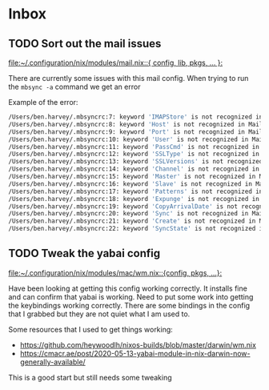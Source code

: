 * Inbox
** TODO Sort out the mail issues

[[file:~/.configuration/nix/modules/mail.nix::{ config, lib, pkgs, ... }:]]

There are currently some issues with this mail config. When trying to run the ~mbsync -a~ command we get an error

Example of the error:

#+begin_src bash
/Users/ben.harvey/.mbsyncrc:7: keyword 'IMAPStore' is not recognized in MaildirStore sections
/Users/ben.harvey/.mbsyncrc:8: keyword 'Host' is not recognized in MaildirStore sections
/Users/ben.harvey/.mbsyncrc:9: keyword 'Port' is not recognized in MaildirStore sections
/Users/ben.harvey/.mbsyncrc:10: keyword 'User' is not recognized in MaildirStore sections
/Users/ben.harvey/.mbsyncrc:11: keyword 'PassCmd' is not recognized in MaildirStore sections
/Users/ben.harvey/.mbsyncrc:12: keyword 'SSLType' is not recognized in MaildirStore sections
/Users/ben.harvey/.mbsyncrc:13: keyword 'SSLVersions' is not recognized in MaildirStore sections
/Users/ben.harvey/.mbsyncrc:14: keyword 'Channel' is not recognized in MaildirStore sections
/Users/ben.harvey/.mbsyncrc:15: keyword 'Master' is not recognized in MaildirStore sections
/Users/ben.harvey/.mbsyncrc:16: keyword 'Slave' is not recognized in MaildirStore sections
/Users/ben.harvey/.mbsyncrc:17: keyword 'Patterns' is not recognized in MaildirStore sections
/Users/ben.harvey/.mbsyncrc:18: keyword 'Expunge' is not recognized in MaildirStore sections
/Users/ben.harvey/.mbsyncrc:19: keyword 'CopyArrivalDate' is not recognized in MaildirStore sections
/Users/ben.harvey/.mbsyncrc:20: keyword 'Sync' is not recognized in MaildirStore sections
/Users/ben.harvey/.mbsyncrc:21: keyword 'Create' is not recognized in MaildirStore sections
/Users/ben.harvey/.mbsyncrc:22: keyword 'SyncState' is not recognized in MaildirStore sections
#+end_src
** TODO Tweak the yabai config

[[file:~/.configuration/nix/modules/mac/wm.nix::{config, pkgs, ...}:]]

Have been looking at getting this config working correctly. It installs fine and can confirm that yabai is working. Need to put some work into getting the keybindings working correctly. There are some bindings in the config that I grabbed but they are not quiet what I am used to.

Some resources that I used to get things working:
-  https://github.com/heywoodlh/nixos-builds/blob/master/darwin/wm.nix
- https://cmacr.ae/post/2020-05-13-yabai-module-in-nix-darwin-now-generally-available/

This is a good start but still needs some tweaking

